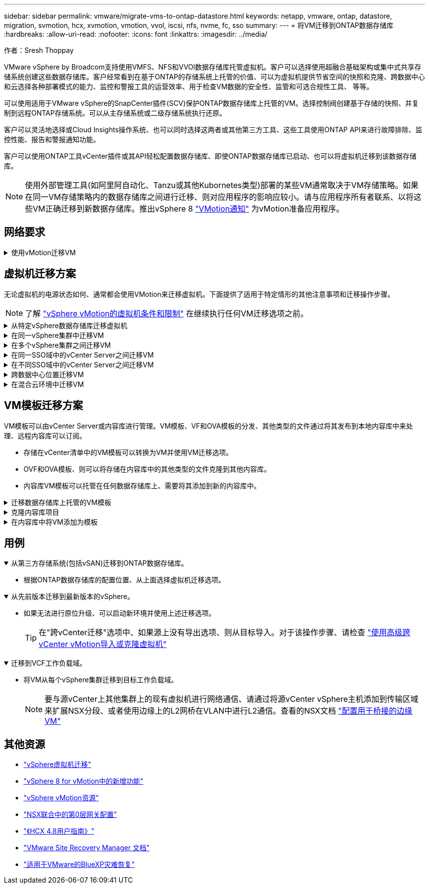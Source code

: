 ---
sidebar: sidebar 
permalink: vmware/migrate-vms-to-ontap-datastore.html 
keywords: netapp, vmware, ontap, datastore, migration, svmotion, hcx, xvmotion, vmotion, vvol, iscsi, nfs, nvme, fc, sso 
summary:  
---
= 将VM迁移到ONTAP数据存储库
:hardbreaks:
:allow-uri-read: 
:nofooter: 
:icons: font
:linkattrs: 
:imagesdir: ../media/


作者：Sresh Thoppay

[role="lead"]
VMware vSphere by Broadcom支持使用VMFS、NFS和VVOl数据存储库托管虚拟机。客户可以选择使用超融合基础架构或集中式共享存储系统创建这些数据存储库。客户经常看到在基于ONTAP的存储系统上托管的价值、可以为虚拟机提供节省空间的快照和克隆、跨数据中心和云选择各种部署模式的能力、监控和警报工具的运营效率、用于检查VM数据的安全性、监管和可选合规性工具、 等等。

可以使用适用于VMware vSphere的SnapCenter插件(SCV)保护ONTAP数据存储库上托管的VM。选择控制阀创建基于存储的快照、并复制到远程ONTAP存储系统。可以从主存储系统或二级存储系统执行还原。

客户可以灵活地选择或Cloud Insights操作系统、也可以同时选择这两者或其他第三方工具、这些工具使用ONTAP API来进行故障排除、监控性能、报告和警报通知功能。

客户可以使用ONTAP工具vCenter插件或其API轻松配置数据存储库、即使ONTAP数据存储库已启动、也可以将虚拟机迁移到该数据存储库。


NOTE: 使用外部管理工具(如阿里阿自动化、Tanzu或其他Kubornetes类型)部署的某些VM通常取决于VM存储策略。如果在同一VM存储策略内的数据存储库之间进行迁移、则对应用程序的影响应较小。请与应用程序所有者联系、以将这些VM正确迁移到新数据存储库。推出vSphere 8 https://core.vmware.com/resource/vsphere-vmotion-notifications["VMotion通知"] 为vMotion准备应用程序。



== 网络要求

.使用vMotion迁移VM
[%collapsible]
====
我们假定已为ONTAP数据存储库设置了双存储网络、以提供连接、容错和性能提升。

在vSphere主机之间迁移VM也可通过vSphere主机的VMKernel接口进行。对于热迁移(已启动虚拟机)、将使用启用了vMotion服务的VMKernel接口；对于冷迁移(已关闭虚拟机)、将使用启用了配置服务的VMKernel接口来移动数据。如果未找到有效接口、则会使用管理接口移动某些使用情形可能不需要的数据。

image:migrate-vms-to-ontap-image02.png["具有已启用服务的VMkernel"]

编辑VMKernel接口时、可以使用此处的选项启用所需的服务。

image:migrate-vms-to-ontap-image01.png["VMkernel服务选项"]


TIP: 确保至少有两个高速活动上行链路NIC可用于vMotion和配置VMkernel接口所使用的端口组。

====


== 虚拟机迁移方案

无论虚拟机的电源状态如何、通常都会使用VMotion来迁移虚拟机。下面提供了适用于特定情形的其他注意事项和迁移操作步骤。


NOTE: 了解 https://docs.vmware.com/en/VMware-vSphere/8.0/vsphere-vcenter-esxi-management/GUID-0540DF43-9963-4AF9-A4DB-254414DC00DA.html["vSphere vMotion的虚拟机条件和限制"] 在继续执行任何VM迁移选项之前。

.从特定vSphere数据存储库迁移虚拟机
[%collapsible]
====
按照下面的操作步骤使用UI将VM迁移到新数据存储库。

. 使用vSphere Web Client、从存储清单中选择数据存储库、然后单击VM选项卡。
+
image:migrate-vms-to-ontap-image03.png["特定数据存储库上的VM"]

. 选择需要迁移的VM、然后右键单击以选择迁移选项。
+
image:migrate-vms-to-ontap-image04.png["要迁移的VM"]

. 选择仅更改存储的选项、然后单击下一步
+
image:migrate-vms-to-ontap-image05.png["仅更改存储"]

. 选择所需的虚拟机存储策略、然后选择兼容的数据存储库。单击下一步。
+
image:migrate-vms-to-ontap-image06.png["符合虚拟机存储策略的数据存储库"]

. 查看并单击完成。
+
image:migrate-vms-to-ontap-image07.png["存储迁移回顾"]



要使用PowerCLI迁移VM、请参见以下示例脚本。

[source, powershell]
----
#Authenticate to vCenter
Connect-VIServer -server vcsa.sddc.netapp.local -force

# Get all VMs with filter applied for a specific datastore
$vm = Get-DataStore 'vSanDatastore' | Get-VM Har*

#Gather VM Disk info
$vmdisk = $vm | Get-HardDisk

#Gather the desired Storage Policy to set for the VMs. Policy should be available with valid datastores.
$storagepolicy = Get-SPBMStoragePolicy 'NetApp Storage'

#set VM Storage Policy for VM config and its data disks.
$vm, $vmdisk | Get-SPBMEntityConfiguration | Set-SPBMEntityConfiguration -StoragePolicy $storagepolicy

#Migrate VMs to Datastore specified by Policy
$vm | Move-VM -Datastore (Get-SPBMCompatibleStorage -StoragePolicy $storagepolicy)

#Ensure VM Storage Policy remains compliant.
$vm, $vmdisk | Get-SPBMEntityConfiguration
----
====
.在同一vSphere集群中迁移VM
[%collapsible]
====
按照下面的操作步骤使用UI将VM迁移到新数据存储库。

. 使用vSphere Web Client、从主机和集群清单中选择集群、然后单击VM选项卡。
+
image:migrate-vms-to-ontap-image08.png["特定集群上的VM"]

. 选择需要迁移的VM、然后右键单击以选择迁移选项。
+
image:migrate-vms-to-ontap-image04.png["要迁移的VM"]

. 选择仅更改存储的选项、然后单击下一步
+
image:migrate-vms-to-ontap-image05.png["仅更改存储"]

. 选择所需的虚拟机存储策略、然后选择兼容的数据存储库。单击下一步。
+
image:migrate-vms-to-ontap-image06.png["符合虚拟机存储策略的数据存储库"]

. 查看并单击完成。
+
image:migrate-vms-to-ontap-image07.png["存储迁移回顾"]



要使用PowerCLI迁移VM、请参见以下示例脚本。

[source, powershell]
----
#Authenticate to vCenter
Connect-VIServer -server vcsa.sddc.netapp.local -force

# Get all VMs with filter applied for a specific cluster
$vm = Get-Cluster 'vcf-m01-cl01' | Get-VM Aria*

#Gather VM Disk info
$vmdisk = $vm | Get-HardDisk

#Gather the desired Storage Policy to set for the VMs. Policy should be available with valid datastores.
$storagepolicy = Get-SPBMStoragePolicy 'NetApp Storage'

#set VM Storage Policy for VM config and its data disks.
$vm, $vmdisk | Get-SPBMEntityConfiguration | Set-SPBMEntityConfiguration -StoragePolicy $storagepolicy

#Migrate VMs to Datastore specified by Policy
$vm | Move-VM -Datastore (Get-SPBMCompatibleStorage -StoragePolicy $storagepolicy)

#Ensure VM Storage Policy remains compliant.
$vm, $vmdisk | Get-SPBMEntityConfiguration
----

TIP: 如果数据存储库集群与完全自动化的存储DRS (动态资源计划)结合使用、并且这两个(源和目标)数据存储库的类型相同(VMS/NFS/VVOV)、请将这两个数据存储库保留在同一存储集群中、并通过在源上启用维护模式从源数据存储库迁移VM。经验与处理计算主机以进行维护的方式类似。

====
.在多个vSphere集群之间迁移VM
[%collapsible]
====

NOTE: 请参见 https://docs.vmware.com/en/VMware-vSphere/8.0/vsphere-vcenter-esxi-management/GUID-03E7E5F9-06D9-463F-A64F-D4EC20DAF22E.html["CPU兼容性和vSphere增强型vMotion兼容性"] 源主机和目标主机的CPU系列或型号不同。

按照下面的操作步骤使用UI将VM迁移到新数据存储库。

. 使用vSphere Web Client、从主机和集群清单中选择集群、然后单击VM选项卡。
+
image:migrate-vms-to-ontap-image08.png["特定集群上的VM"]

. 选择需要迁移的VM、然后右键单击以选择迁移选项。
+
image:migrate-vms-to-ontap-image04.png["要迁移的VM"]

. 选择更改计算资源和存储的选项、然后单击"Next"(下一步)
+
image:migrate-vms-to-ontap-image09.png["更改计算和存储"]

. 导航并选择要迁移的正确集群。
+
image:migrate-vms-to-ontap-image12.png["选择目标集群"]

. 选择所需的虚拟机存储策略、然后选择兼容的数据存储库。单击下一步。
+
image:migrate-vms-to-ontap-image13.png["符合虚拟机存储策略的数据存储库"]

. 选择VM文件夹以放置目标VM。
+
image:migrate-vms-to-ontap-image14.png["选择目标VM文件夹"]

. 选择目标端口组。
+
image:migrate-vms-to-ontap-image15.png["选择目标端口组"]

. 查看并单击完成。
+
image:migrate-vms-to-ontap-image07.png["存储迁移回顾"]



要使用PowerCLI迁移VM、请参见以下示例脚本。

[source, powershell]
----
#Authenticate to vCenter
Connect-VIServer -server vcsa.sddc.netapp.local -force

# Get all VMs with filter applied for a specific cluster
$vm = Get-Cluster 'vcf-m01-cl01' | Get-VM Aria*

#Gather VM Disk info
$vmdisk = $vm | Get-HardDisk

#Gather the desired Storage Policy to set for the VMs. Policy should be available with valid datastores.
$storagepolicy = Get-SPBMStoragePolicy 'NetApp Storage'

#set VM Storage Policy for VM config and its data disks.
$vm, $vmdisk | Get-SPBMEntityConfiguration | Set-SPBMEntityConfiguration -StoragePolicy $storagepolicy

#Migrate VMs to another cluster and Datastore specified by Policy
$vm | Move-VM -Destination (Get-Cluster 'Target Cluster') -Datastore (Get-SPBMCompatibleStorage -StoragePolicy $storagepolicy)

#When Portgroup is specific to each cluster, replace the above command with
$vm | Move-VM -Destination (Get-Cluster 'Target Cluster') -Datastore (Get-SPBMCompatibleStorage -StoragePolicy $storagepolicy) -PortGroup (Get-VirtualPortGroup 'VLAN 101')

#Ensure VM Storage Policy remains compliant.
$vm, $vmdisk | Get-SPBMEntityConfiguration
----
====
.在同一SSO域中的vCenter Server之间迁移VM
[#vmotion-same-sso%collapsible]
====
按照下面的操作步骤将VM迁移到同一vSphere Client UI上列出的新vCenter Server。


NOTE: 有关源vCenter版本和目标vCenter版本等其他要求、请查看 https://docs.vmware.com/en/VMware-vSphere/8.0/vsphere-vcenter-esxi-management/GUID-DAD0C40A-7F66-44CF-B6E8-43A0153ABE81.html["有关vCenter Server实例之间vMotion的要求的vSphere文档"]

. 使用vSphere Web Client、从主机和集群清单中选择集群、然后单击VM选项卡。
+
image:migrate-vms-to-ontap-image08.png["特定集群上的VM"]

. 选择需要迁移的VM、然后右键单击以选择迁移选项。
+
image:migrate-vms-to-ontap-image04.png["要迁移的VM"]

. 选择更改计算资源和存储的选项、然后单击"Next"(下一步)
+
image:migrate-vms-to-ontap-image09.png["更改计算和存储"]

. 在目标vCenter Server中选择目标集群。
+
image:migrate-vms-to-ontap-image12.png["选择目标集群"]

. 选择所需的虚拟机存储策略、然后选择兼容的数据存储库。单击下一步。
+
image:migrate-vms-to-ontap-image13.png["符合虚拟机存储策略的数据存储库"]

. 选择VM文件夹以放置目标VM。
+
image:migrate-vms-to-ontap-image14.png["选择目标VM文件夹"]

. 选择目标端口组。
+
image:migrate-vms-to-ontap-image15.png["选择目标端口组"]

. 查看迁移选项、然后单击完成。
+
image:migrate-vms-to-ontap-image07.png["存储迁移回顾"]



要使用PowerCLI迁移VM、请参见以下示例脚本。

[source, powershell]
----
#Authenticate to Source vCenter
$sourcevc = Connect-VIServer -server vcsa01.sddc.netapp.local -force
$targetvc = Connect-VIServer -server vcsa02.sddc.netapp.local -force

# Get all VMs with filter applied for a specific cluster
$vm = Get-Cluster 'vcf-m01-cl01'  -server $sourcevc| Get-VM Win*

#Gather the desired Storage Policy to set for the VMs. Policy should be available with valid datastores.
$storagepolicy = Get-SPBMStoragePolicy 'iSCSI' -server $targetvc

#Migrate VMs to target vCenter
$vm | Move-VM -Destination (Get-Cluster 'Target Cluster' -server $targetvc) -Datastore (Get-SPBMCompatibleStorage -StoragePolicy $storagepolicy -server $targetvc) -PortGroup (Get-VirtualPortGroup 'VLAN 101' -server $targetvc)

$targetvm = Get-Cluster 'Target Cluster' -server $targetvc | Get-VM Win*

#Gather VM Disk info
$targetvmdisk = $targetvm | Get-HardDisk

#set VM Storage Policy for VM config and its data disks.
$targetvm, $targetvmdisk | Get-SPBMEntityConfiguration | Set-SPBMEntityConfiguration -StoragePolicy $storagepolicy

#Ensure VM Storage Policy remains compliant.
$targetvm, $targetvmdisk | Get-SPBMEntityConfiguration
----
====
.在不同SSO域中的vCenter Server之间迁移VM
[%collapsible]
====

NOTE: 此场景假定vCenter Server之间存在通信。否则、请检查下面列出的跨数据中心位置方案。有关前提条件、请检查 https://docs.vmware.com/en/VMware-vSphere/8.0/vsphere-vcenter-esxi-management/GUID-1960B6A6-59CD-4B34-8FE5-42C19EE8422A.html["有关Advanced Cross vCenter vMotion的vSphere文档"]

按照下面的操作步骤使用UI将VM迁移到不同的vCenter Server。

. 使用vSphere Web Client、选择源vCenter服务器、然后单击VM选项卡。
+
image:migrate-vms-to-ontap-image10.png["源vCenter上的VM"]

. 选择需要迁移的VM、然后右键单击以选择迁移选项。
+
image:migrate-vms-to-ontap-image04.png["要迁移的VM"]

. 选择选项"跨vCenter Server导出"、然后单击"下一步"
+
image:migrate-vms-to-ontap-image11.png["跨vCenter Server导出"]

+

TIP: 也可以从目标vCenter Server导入虚拟机。对于该操作步骤、请检查 https://docs.vmware.com/en/VMware-vSphere/8.0/vsphere-vcenter-esxi-management/GUID-ED703E35-269C-48E0-A34D-CCBB26BFD93E.html["使用高级跨vCenter vMotion导入或克隆虚拟机"]

. 提供vCenter凭据详细信息、然后单击Login。
+
image:migrate-vms-to-ontap-image23.png["vCenter凭据"]

. 确认并接受vCenter Server的SSL证书指纹
+
image:migrate-vms-to-ontap-image24.png["SSL指纹"]

. 展开目标vCenter并选择目标计算集群。
+
image:migrate-vms-to-ontap-image25.png["选择目标计算集群"]

. 根据虚拟机存储策略选择目标数据存储库。
+
image:migrate-vms-to-ontap-image26.png["选择目标数据存储库"]

. 选择目标VM文件夹。
+
image:migrate-vms-to-ontap-image27.png["选择目标VM文件夹"]

. 为每个网络接口卡映射选择VM端口组。
+
image:migrate-vms-to-ontap-image28.png["选择目标端口组"]

. 查看并单击完成、在vCenter Server之间启动vMotion。
+
image:migrate-vms-to-ontap-image29.png["Cross vMotion Operation Review (交叉vMotion操作检查)"]



要使用PowerCLI迁移VM、请参见以下示例脚本。

[source, powershell]
----
#Authenticate to Source vCenter
$sourcevc = Connect-VIServer -server vcsa01.sddc.netapp.local -force
$targetvc = Connect-VIServer -server vcsa02.sddc.netapp.local -force

# Get all VMs with filter applied for a specific cluster
$vm = Get-Cluster 'Source Cluster'  -server $sourcevc| Get-VM Win*

#Gather the desired Storage Policy to set for the VMs. Policy should be available with valid datastores.
$storagepolicy = Get-SPBMStoragePolicy 'iSCSI' -server $targetvc

#Migrate VMs to target vCenter
$vm | Move-VM -Destination (Get-Cluster 'Target Cluster' -server $targetvc) -Datastore (Get-SPBMCompatibleStorage -StoragePolicy $storagepolicy -server $targetvc) -PortGroup (Get-VirtualPortGroup 'VLAN 101' -server $targetvc)

$targetvm = Get-Cluster 'Target Cluster' -server $targetvc | Get-VM Win*

#Gather VM Disk info
$targetvmdisk = $targetvm | Get-HardDisk

#set VM Storage Policy for VM config and its data disks.
$targetvm, $targetvmdisk | Get-SPBMEntityConfiguration | Set-SPBMEntityConfiguration -StoragePolicy $storagepolicy

#Ensure VM Storage Policy remains compliant.
$targetvm, $targetvmdisk | Get-SPBMEntityConfiguration
----
====
.跨数据中心位置迁移VM
[%collapsible]
====
* 如果通过使用NSX联合或其他选项在数据中心之间扩展第2层流量、请按照操作步骤在vCenter Server之间迁移VM。
* HCX提供各种功能 https://docs.vmware.com/en/VMware-HCX/4.8/hcx-user-guide/GUID-8A31731C-AA28-4714-9C23-D9E924DBB666.html["迁移类型"] 在数据中心之间使用Replication Assisted vMotion移动VM、而不会出现任何停机。
* https://docs.vmware.com/en/Site-Recovery-Manager/index.html["Site Recovery Manager （ SRM ）"] 通常用于灾难恢复、也经常用于利用基于存储阵列的复制进行计划内迁移。
* 持续数据保护(Continuous Data Protection、CDP)产品使用 https://core.vmware.com/resource/vmware-vsphere-apis-io-filtering-vaio#section1["适用于IO的vSphere API (VAIO)"] 截获数据并将副本发送到远程位置、以实现近乎为零的RPO解决方案。
* 还可以使用备份和恢复产品。但通常会导致较长的RTO。
* https://docs.netapp.com/us-en/bluexp-disaster-recovery/get-started/dr-intro.html["BlueXP灾难恢复即服务(DRaaS)"] 利用基于存储阵列的复制并自动执行某些任务、以恢复目标站点上的VM。


====
.在混合云环境中迁移VM
[%collapsible]
====
* https://docs.vmware.com/en/VMware-Cloud/services/vmware-cloud-gateway-administration/GUID-91C57891-4D61-4F4C-B580-74F3000B831D.html["配置混合链接模式"] 然后按照的操作步骤进行操作 link:#vmotion-same-sso["在同一SSO域中的vCenter Server之间迁移VM"]
* HCX提供各种功能 https://docs.vmware.com/en/VMware-HCX/4.8/hcx-user-guide/GUID-8A31731C-AA28-4714-9C23-D9E924DBB666.html["迁移类型"] 在数据中心之间使用Replication Assisted vMotion、以便在VM启动时移动VM。
+
** 链接：./EHC/aws-migrate-vmware-hcx.html [TR 4942：使用VMware HCX将工作负载迁移到FSx ONTAP数据存储库]
** 链接：./EHC/azure-migrate-vmware-hcx.html [TR-4940：使用VMware HCX将工作负载迁移到Azure NetApp Files数据存储库—快速入门指南]
** 链接：./EHC/VMware gcp-migrate-vmware-hcx.html [使用VMware HCX将工作负载迁移到Google Cloud上的NetApp云卷服务数据存储库VMware Engine—快速入门指南]


* https://docs.netapp.com/us-en/bluexp-disaster-recovery/get-started/dr-intro.html["BlueXP灾难恢复即服务(DRaaS)"] 利用基于存储阵列的复制并自动执行某些任务、以恢复目标站点上的VM。
* 使用受支持的持续数据保护(Continuous Data Protection、CDP)产品 https://core.vmware.com/resource/vmware-vsphere-apis-io-filtering-vaio#section1["适用于IO的vSphere API (VAIO)"] 截获数据并将副本发送到远程位置、以实现近乎为零的RPO解决方案。



TIP: 如果源VM驻留在块VVOR数据存储库上、则可以使用SnapMirror将其复制到其他受支持的云提供商的Amazon FSx for NetApp ONTAP或Cloud Volumes ONTAP (CVO)、并将其用作云原生VM的iSCSI卷。

====


== VM模板迁移方案

VM模板可以由vCenter Server或内容库进行管理。VM模板、VF和OVA模板的分发、其他类型的文件通过将其发布到本地内容库中来处理、远程内容库可以订阅。

* 存储在vCenter清单中的VM模板可以转换为VM并使用VM迁移选项。
* OVF和OVA模板、则可以将存储在内容库中的其他类型的文件克隆到其他内容库。
* 内容库VM模板可以托管在任何数据存储库上、需要将其添加到新的内容库中。


.迁移数据存储库上托管的VM模板
[%collapsible]
====
. 在vSphere Web Client中、右键单击VM and Template文件夹视图下的VM模板、然后选择要转换为VM的选项。
+
image:migrate-vms-to-ontap-image16.png["将VM模板转换为VM"]

. 将其转换为虚拟机后、请按照虚拟机迁移选项进行操作。


====
.克隆内容库项目
[%collapsible]
====
. 在vSphere Web Client中、选择内容库
+
image:migrate-vms-to-ontap-image17.png["内容库选择"]

. 选择要克隆项目的内容库
. 右键单击该项目，然后单击“Clone Item (克隆项目)”。
+
image:migrate-vms-to-ontap-image18.png["克隆内容库项目"]

+

WARNING: 如果使用操作菜单、请确保列出正确的目标对象以执行操作。

. 选择目标内容库、然后单击确定。
+
image:migrate-vms-to-ontap-image19.png["选择目标内容库"]

. 验证项目是否可用于目标内容库。
+
image:migrate-vms-to-ontap-image20.png["验证克隆项"]



以下是将内容库中的内容库项目从CL01复制到CL02的PowerCLI脚本示例。

[source, powershell]
----
#Authenticate to vCenter Server(s)
$sourcevc = Connect-VIServer -server 'vcenter01.domain' -force
$targetvc = Connect-VIServer -server 'vcenter02.domain' -force

#Copy content library items from source vCenter content library CL01 to target vCenter content library CL02.
Get-ContentLibaryItem -ContentLibary (Get-ContentLibary 'CL01' -Server $sourcevc) | Where-Object { $_.ItemType -ne 'vm-template' } | Copy-ContentLibaryItem -ContentLibrary (Get-ContentLibary 'CL02' -Server $targetvc)
----
====
.在内容库中将VM添加为模板
[%collapsible]
====
. 在vSphere Web Client中、选择虚拟机、然后右键单击以选择"Clone as Template in Library (在库中克隆为模板)"
+
image:migrate-vms-to-ontap-image21.png["VM克隆为libary中的模板"]

+

TIP: 如果选择将VM模板克隆到libary中、则它只能将其存储为VF和OVA模板、而不能存储为VM模板。

. 确认选择"Template type"(模板类型)作为"VM Template "(VM模板)、然后按照" Answering the wizard"(回答向导)完成此操作
+
image:migrate-vms-to-ontap-image22.png["模板类型选择"]

+

NOTE: 有关内容库中VM模板的其他详细信息、请查看 https://docs.vmware.com/en/VMware-vSphere/8.0/vsphere-vm-administration/GUID-E9EAF7AC-1C08-441A-AB80-0BAA1EAF9F0A.html["《vSphere VM管理指南》"]



====


== 用例

.从第三方存储系统(包括vSAN)迁移到ONTAP数据存储库。
[%collapsible%open]
====
* 根据ONTAP数据存储库的配置位置、从上面选择虚拟机迁移选项。


====
.从先前版本迁移到最新版本的vSphere。
[%collapsible%open]
====
* 如果无法进行原位升级、可以启动新环境并使用上述迁移选项。
+

TIP: 在"跨vCenter迁移"选项中、如果源上没有导出选项、则从目标导入。对于该操作步骤、请检查 https://docs.vmware.com/en/VMware-vSphere/8.0/vsphere-vcenter-esxi-management/GUID-ED703E35-269C-48E0-A34D-CCBB26BFD93E.html["使用高级跨vCenter vMotion导入或克隆虚拟机"]



====
.迁移到VCF工作负载域。
[%collapsible%open]
====
* 将VM从每个vSphere集群迁移到目标工作负载域。
+

NOTE: 要与源vCenter上其他集群上的现有虚拟机进行网络通信、请通过将源vCenter vSphere主机添加到传输区域来扩展NSX分段、或者使用边缘上的L2网桥在VLAN中进行L2通信。查看的NSX文档 https://docs.vmware.com/en/VMware-NSX/4.1/administration/GUID-0E28AC86-9A87-47D4-BE25-5E425DAF7585.html["配置用于桥接的边缘VM"]



====


== 其他资源

* https://docs.vmware.com/en/VMware-vSphere/8.0/vsphere-vcenter-esxi-management/GUID-FE2B516E-7366-4978-B75C-64BF0AC676EB.html["vSphere虚拟机迁移"]
* https://core.vmware.com/blog/whats-new-vsphere-8-vmotion["vSphere 8 for vMotion中的新增功能"]
* https://core.vmware.com/vmotion["vSphere vMotion资源"]
* https://docs.vmware.com/en/VMware-NSX/4.1/administration/GUID-47F34658-FA46-4160-B2E0-4EAE722B43F0.html["NSX联合中的第0层网关配置"]
* https://docs.vmware.com/en/VMware-HCX/4.8/hcx-user-guide/GUID-BFD7E194-CFE5-4259-B74B-991B26A51758.html["《HCX 4.8用户指南》"]
* https://docs.vmware.com/en/Site-Recovery-Manager/index.html["VMware Site Recovery Manager 文档"]
* https://docs.netapp.com/us-en/bluexp-disaster-recovery/get-started/dr-intro.html["适用于VMware的BlueXP灾难恢复"]

